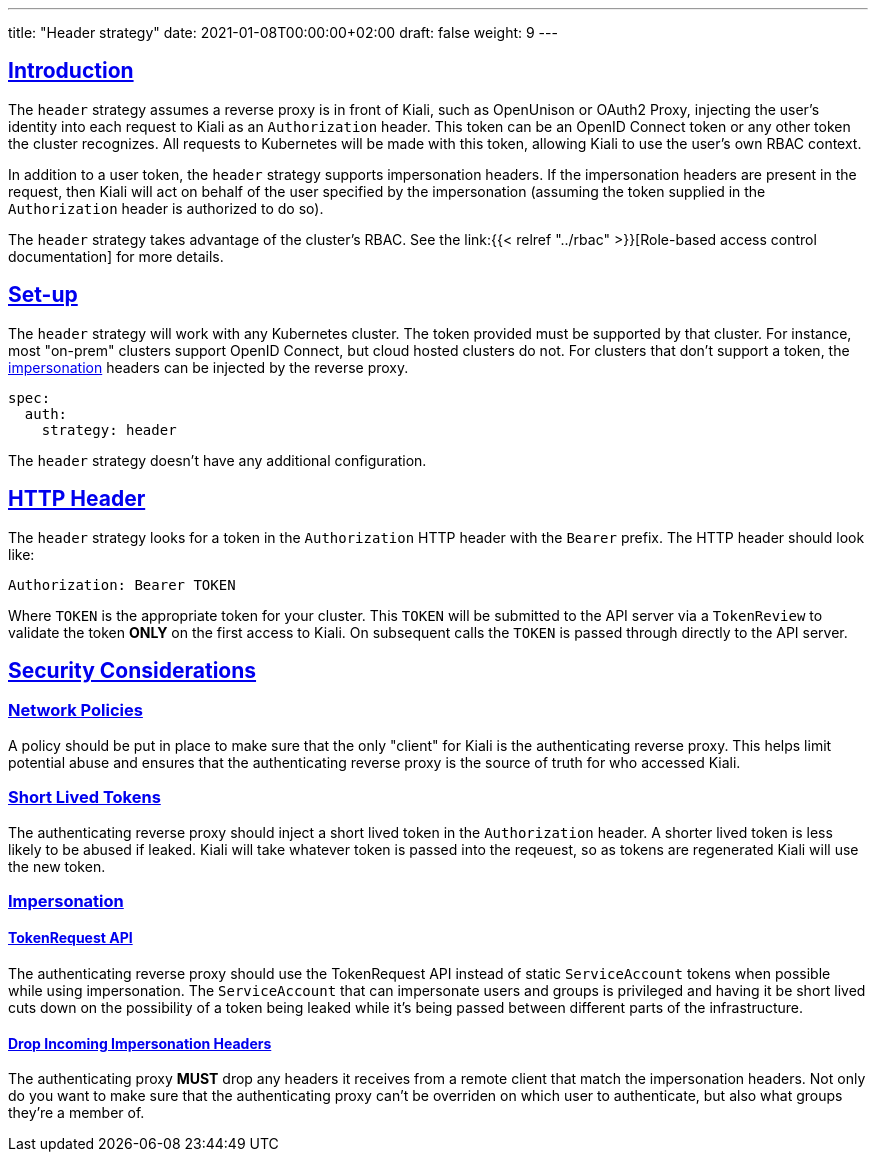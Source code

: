 ---
title: "Header strategy"
date: 2021-01-08T00:00:00+02:00
draft: false
weight: 9
---

:toc: macro
:toc-title: In this section:
:keywords: header token
:icons: font
:sectlinks:

toc::[]

== Introduction

The `header` strategy assumes a reverse proxy is in front of Kiali, such as 
OpenUnison or OAuth2 Proxy, injecting the user's identity into each request to
Kiali as an `Authorization` header.  This token can be an OpenID Connect
token or any other token the cluster recognizes.  All requests to Kubernetes
will be made with this token, allowing Kiali to use the user's own RBAC 
context.

In addition to a user token, the `header` strategy supports impersonation
headers.  If the impersonation headers are present in the request, then Kiali
will act on behalf of the user specified by the impersonation (assuming the
token supplied in the `Authorization` header is authorized to do so).

The `header` strategy takes advantage of the cluster's RBAC. See the link:{{<
relref "../rbac" >}}[Role-based access control documentation] for more details.

== Set-up

The `header` strategy will work with any Kubernetes cluster.  The token provided 
must be supported by that cluster.  For instance, most "on-prem" clusters support
OpenID Connect, but cloud hosted clusters do not.  For clusters that don't support 
a token, the link:https://kubernetes.io/docs/reference/access-authn-authz/authentication/#user-impersonation[impersonation] 
headers can be injected by the reverse proxy.

[source,yaml]
----
spec:
  auth:
    strategy: header
----

The `header` strategy doesn't have any additional configuration.

== HTTP Header

The `header` strategy looks for a token in the `Authorization` HTTP header with the 
`Bearer` prefix.  The HTTP header should look like:

[source]
----
Authorization: Bearer TOKEN
----

Where `TOKEN` is the appropriate token for your cluster.  This `TOKEN` will be 
submitted to the API server via a `TokenReview` to validate the token *ONLY*
on the first access to Kiali.  On subsequent calls the `TOKEN` is passed through
directly to the API server.

== Security Considerations

=== Network Policies

A policy should be put in place to make sure that the only "client" for Kiali is
the authenticating reverse proxy.  This helps limit potential abuse and ensures 
that the authenticating reverse proxy is the source of truth for who accessed
Kiali.

=== Short Lived Tokens

The authenticating reverse proxy should inject a short lived token in the 
`Authorization` header.  A shorter lived token is less likely to be abused if 
leaked.  Kiali will take whatever token is passed into the reqeuest, so as tokens 
are regenerated Kiali will use the new token.


=== Impersonation

==== TokenRequest API

The authenticating reverse proxy should use the TokenRequest API instead of static 
`ServiceAccount` tokens when possible while using impersonation. The 
`ServiceAccount` that can impersonate users and groups is privileged and having it
be short lived cuts down on the possibility of a token being leaked while it's being 
passed between different parts of the infrastructure.

==== Drop Incoming Impersonation Headers

The authenticating proxy *MUST* drop any headers it receives from a remote client 
that match the impersonation headers.  Not only do you want to make sure that the
authenticating proxy can't be overriden on which user to authenticate, but also
what groups they're a member of. 
